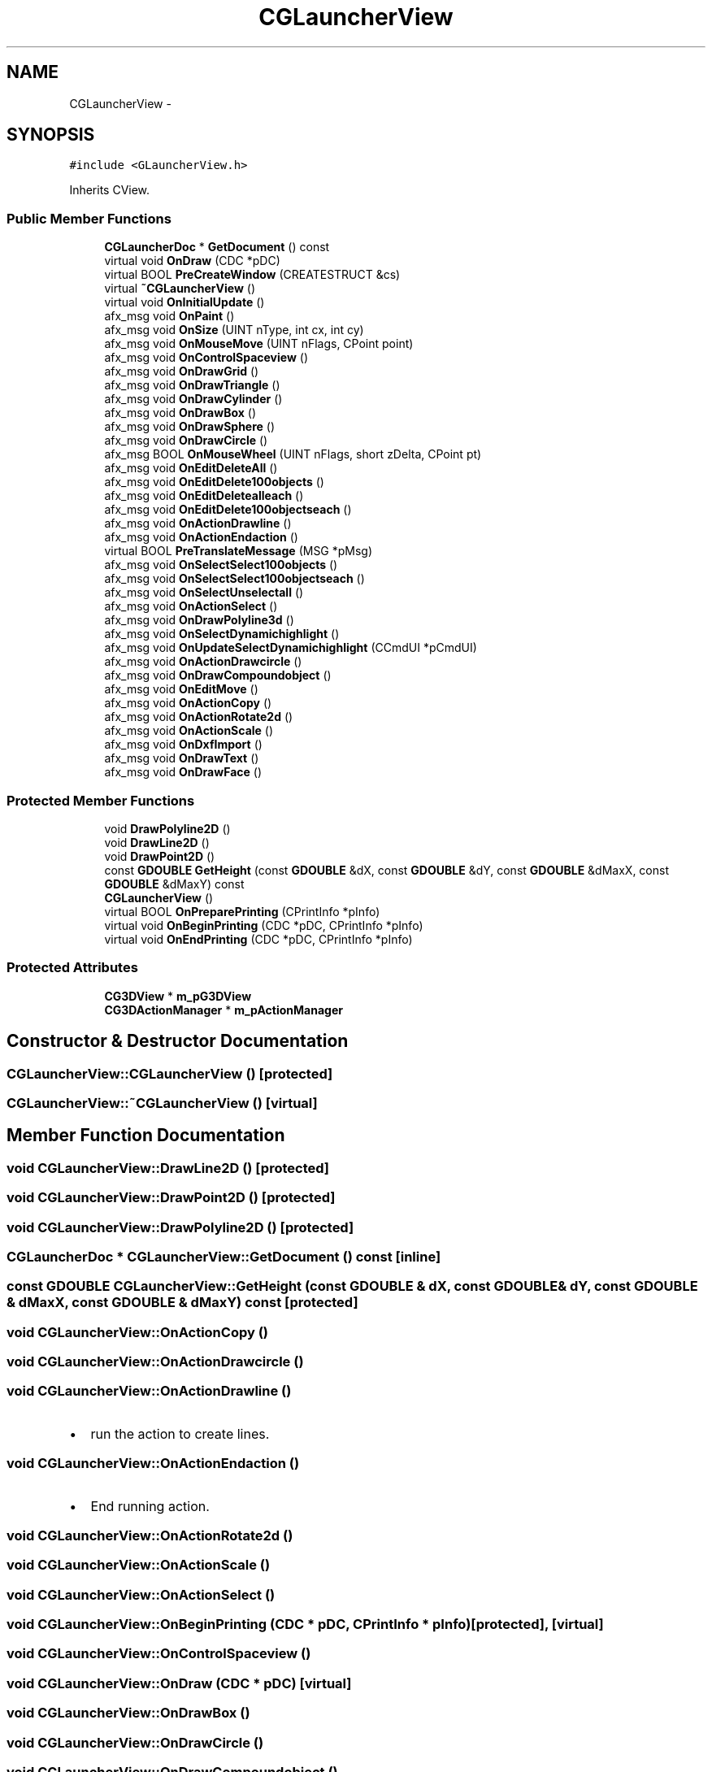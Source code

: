 .TH "CGLauncherView" 3 "Sat Dec 26 2015" "Version v0.1" "GEngine" \" -*- nroff -*-
.ad l
.nh
.SH NAME
CGLauncherView \- 
.SH SYNOPSIS
.br
.PP
.PP
\fC#include <GLauncherView\&.h>\fP
.PP
Inherits CView\&.
.SS "Public Member Functions"

.in +1c
.ti -1c
.RI "\fBCGLauncherDoc\fP * \fBGetDocument\fP () const "
.br
.ti -1c
.RI "virtual void \fBOnDraw\fP (CDC *pDC)"
.br
.ti -1c
.RI "virtual BOOL \fBPreCreateWindow\fP (CREATESTRUCT &cs)"
.br
.ti -1c
.RI "virtual \fB~CGLauncherView\fP ()"
.br
.ti -1c
.RI "virtual void \fBOnInitialUpdate\fP ()"
.br
.ti -1c
.RI "afx_msg void \fBOnPaint\fP ()"
.br
.ti -1c
.RI "afx_msg void \fBOnSize\fP (UINT nType, int cx, int cy)"
.br
.ti -1c
.RI "afx_msg void \fBOnMouseMove\fP (UINT nFlags, CPoint point)"
.br
.ti -1c
.RI "afx_msg void \fBOnControlSpaceview\fP ()"
.br
.ti -1c
.RI "afx_msg void \fBOnDrawGrid\fP ()"
.br
.ti -1c
.RI "afx_msg void \fBOnDrawTriangle\fP ()"
.br
.ti -1c
.RI "afx_msg void \fBOnDrawCylinder\fP ()"
.br
.ti -1c
.RI "afx_msg void \fBOnDrawBox\fP ()"
.br
.ti -1c
.RI "afx_msg void \fBOnDrawSphere\fP ()"
.br
.ti -1c
.RI "afx_msg void \fBOnDrawCircle\fP ()"
.br
.ti -1c
.RI "afx_msg BOOL \fBOnMouseWheel\fP (UINT nFlags, short zDelta, CPoint pt)"
.br
.ti -1c
.RI "afx_msg void \fBOnEditDeleteAll\fP ()"
.br
.ti -1c
.RI "afx_msg void \fBOnEditDelete100objects\fP ()"
.br
.ti -1c
.RI "afx_msg void \fBOnEditDeletealleach\fP ()"
.br
.ti -1c
.RI "afx_msg void \fBOnEditDelete100objectseach\fP ()"
.br
.ti -1c
.RI "afx_msg void \fBOnActionDrawline\fP ()"
.br
.ti -1c
.RI "afx_msg void \fBOnActionEndaction\fP ()"
.br
.ti -1c
.RI "virtual BOOL \fBPreTranslateMessage\fP (MSG *pMsg)"
.br
.ti -1c
.RI "afx_msg void \fBOnSelectSelect100objects\fP ()"
.br
.ti -1c
.RI "afx_msg void \fBOnSelectSelect100objectseach\fP ()"
.br
.ti -1c
.RI "afx_msg void \fBOnSelectUnselectall\fP ()"
.br
.ti -1c
.RI "afx_msg void \fBOnActionSelect\fP ()"
.br
.ti -1c
.RI "afx_msg void \fBOnDrawPolyline3d\fP ()"
.br
.ti -1c
.RI "afx_msg void \fBOnSelectDynamichighlight\fP ()"
.br
.ti -1c
.RI "afx_msg void \fBOnUpdateSelectDynamichighlight\fP (CCmdUI *pCmdUI)"
.br
.ti -1c
.RI "afx_msg void \fBOnActionDrawcircle\fP ()"
.br
.ti -1c
.RI "afx_msg void \fBOnDrawCompoundobject\fP ()"
.br
.ti -1c
.RI "afx_msg void \fBOnEditMove\fP ()"
.br
.ti -1c
.RI "afx_msg void \fBOnActionCopy\fP ()"
.br
.ti -1c
.RI "afx_msg void \fBOnActionRotate2d\fP ()"
.br
.ti -1c
.RI "afx_msg void \fBOnActionScale\fP ()"
.br
.ti -1c
.RI "afx_msg void \fBOnDxfImport\fP ()"
.br
.ti -1c
.RI "afx_msg void \fBOnDrawText\fP ()"
.br
.ti -1c
.RI "afx_msg void \fBOnDrawFace\fP ()"
.br
.in -1c
.SS "Protected Member Functions"

.in +1c
.ti -1c
.RI "void \fBDrawPolyline2D\fP ()"
.br
.ti -1c
.RI "void \fBDrawLine2D\fP ()"
.br
.ti -1c
.RI "void \fBDrawPoint2D\fP ()"
.br
.ti -1c
.RI "const \fBGDOUBLE\fP \fBGetHeight\fP (const \fBGDOUBLE\fP &dX, const \fBGDOUBLE\fP &dY, const \fBGDOUBLE\fP &dMaxX, const \fBGDOUBLE\fP &dMaxY) const "
.br
.ti -1c
.RI "\fBCGLauncherView\fP ()"
.br
.ti -1c
.RI "virtual BOOL \fBOnPreparePrinting\fP (CPrintInfo *pInfo)"
.br
.ti -1c
.RI "virtual void \fBOnBeginPrinting\fP (CDC *pDC, CPrintInfo *pInfo)"
.br
.ti -1c
.RI "virtual void \fBOnEndPrinting\fP (CDC *pDC, CPrintInfo *pInfo)"
.br
.in -1c
.SS "Protected Attributes"

.in +1c
.ti -1c
.RI "\fBCG3DView\fP * \fBm_pG3DView\fP"
.br
.ti -1c
.RI "\fBCG3DActionManager\fP * \fBm_pActionManager\fP"
.br
.in -1c
.SH "Constructor & Destructor Documentation"
.PP 
.SS "CGLauncherView::CGLauncherView ()\fC [protected]\fP"

.SS "CGLauncherView::~CGLauncherView ()\fC [virtual]\fP"

.SH "Member Function Documentation"
.PP 
.SS "void CGLauncherView::DrawLine2D ()\fC [protected]\fP"

.SS "void CGLauncherView::DrawPoint2D ()\fC [protected]\fP"

.SS "void CGLauncherView::DrawPolyline2D ()\fC [protected]\fP"

.SS "\fBCGLauncherDoc\fP * CGLauncherView::GetDocument () const\fC [inline]\fP"

.SS "const \fBGDOUBLE\fP CGLauncherView::GetHeight (const \fBGDOUBLE\fP & dX, const \fBGDOUBLE\fP & dY, const \fBGDOUBLE\fP & dMaxX, const \fBGDOUBLE\fP & dMaxY) const\fC [protected]\fP"

.SS "void CGLauncherView::OnActionCopy ()"

.SS "void CGLauncherView::OnActionDrawcircle ()"

.SS "void CGLauncherView::OnActionDrawline ()"

.IP "\(bu" 2
run the action to create lines\&. 
.PP

.SS "void CGLauncherView::OnActionEndaction ()"

.IP "\(bu" 2
End running action\&. 
.PP

.SS "void CGLauncherView::OnActionRotate2d ()"

.SS "void CGLauncherView::OnActionScale ()"

.SS "void CGLauncherView::OnActionSelect ()"

.SS "void CGLauncherView::OnBeginPrinting (CDC * pDC, CPrintInfo * pInfo)\fC [protected]\fP, \fC [virtual]\fP"

.SS "void CGLauncherView::OnControlSpaceview ()"

.SS "void CGLauncherView::OnDraw (CDC * pDC)\fC [virtual]\fP"

.SS "void CGLauncherView::OnDrawBox ()"

.SS "void CGLauncherView::OnDrawCircle ()"

.SS "void CGLauncherView::OnDrawCompoundobject ()"

.IP "\(bu" 2
compound object 그리기 테스트 
.PP

.SS "void CGLauncherView::OnDrawCylinder ()"

.SS "void CGLauncherView::OnDrawFace ()"

.SS "void CGLauncherView::OnDrawGrid ()"

.SS "void CGLauncherView::OnDrawPolyline3d ()"

.SS "void CGLauncherView::OnDrawSphere ()"

.SS "void CGLauncherView::OnDrawText ()"

.IP "\(bu" 2
text 그리기 
.PP

.SS "void CGLauncherView::OnDrawTriangle ()"

.SS "void CGLauncherView::OnDxfImport ()"

.IP "\(bu" 2
dxf import 
.PP

.SS "void CGLauncherView::OnEditDelete100objects ()"

.IP "\(bu" 2
100개의 object를 삭제한다\&.
.IP "\(bu" 2
100개를 한번에 삭제한다\&. 
.PP

.SS "void CGLauncherView::OnEditDelete100objectseach ()"

.IP "\(bu" 2
100개의 object를 삭제한다\&.
.IP "\(bu" 2
100개를 각각 삭제한다\&. 
.PP

.SS "void CGLauncherView::OnEditDeleteAll ()"

.IP "\(bu" 2
모든 객체를 한번에 삭제하는 함수 
.PP

.SS "void CGLauncherView::OnEditDeletealleach ()"

.IP "\(bu" 2
모든 객체를 하나하나 삭제하는 함수 
.PP

.SS "void CGLauncherView::OnEditMove ()"

.IP "\(bu" 2
move action 실행 
.PP

.SS "void CGLauncherView::OnEndPrinting (CDC * pDC, CPrintInfo * pInfo)\fC [protected]\fP, \fC [virtual]\fP"

.SS "void CGLauncherView::OnInitialUpdate ()\fC [virtual]\fP"

.SS "void CGLauncherView::OnMouseMove (UINT nFlags, CPoint point)"

.SS "BOOL CGLauncherView::OnMouseWheel (UINT nFlags, short zDelta, CPoint pt)"

.SS "void CGLauncherView::OnPaint ()"

.SS "BOOL CGLauncherView::OnPreparePrinting (CPrintInfo * pInfo)\fC [protected]\fP, \fC [virtual]\fP"

.SS "void CGLauncherView::OnSelectDynamichighlight ()"

.IP "\(bu" 2
dynamic highlight 설정을 변경한다\&. 
.PP

.SS "void CGLauncherView::OnSelectSelect100objects ()"

.IP "\(bu" 2
Selects 100 objects once 
.PP

.SS "void CGLauncherView::OnSelectSelect100objectseach ()"

.IP "\(bu" 2
Selects 100 objects each 
.PP

.SS "void CGLauncherView::OnSelectUnselectall ()"

.IP "\(bu" 2
Unselect all 
.PP

.SS "void CGLauncherView::OnSize (UINT nType, int cx, int cy)"

.SS "void CGLauncherView::OnUpdateSelectDynamichighlight (CCmdUI * pCmdUI)"

.IP "\(bu" 2
dynamic highlight에 대한 설정 상황을 메뉴에 체크표시로 한다\&. 
.PP

.SS "BOOL CGLauncherView::PreCreateWindow (CREATESTRUCT & cs)\fC [virtual]\fP"

.SS "BOOL CGLauncherView::PreTranslateMessage (MSG * pMsg)\fC [virtual]\fP"

.SH "Member Data Documentation"
.PP 
.SS "\fBCG3DActionManager\fP* CGLauncherView::m_pActionManager\fC [protected]\fP"

.SS "\fBCG3DView\fP* CGLauncherView::m_pG3DView\fC [protected]\fP"


.SH "Author"
.PP 
Generated automatically by Doxygen for GEngine from the source code\&.
